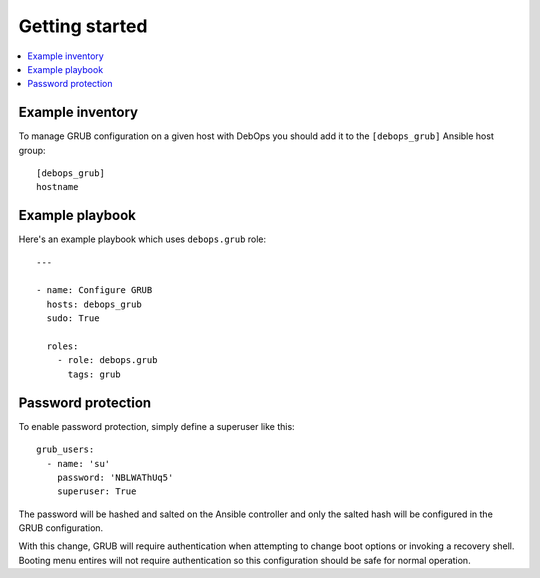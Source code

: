 Getting started
===============

.. contents::
   :local:

Example inventory
-----------------

To manage GRUB configuration on a given host with DebOps you should add it to the
``[debops_grub]`` Ansible host group::

    [debops_grub]
    hostname


Example playbook
----------------

Here's an example playbook which uses ``debops.grub`` role::

    ---

    - name: Configure GRUB
      hosts: debops_grub
      sudo: True

      roles:
        - role: debops.grub
          tags: grub


Password protection
-------------------

To enable password protection, simply define a superuser like this::

    grub_users:
      - name: 'su'
        password: 'NBLWAThUq5'
        superuser: True

The password will be hashed and salted on the Ansible controller and only the
salted hash will be configured in the GRUB configuration.

With this change, GRUB will require authentication when attempting to change
boot options or invoking a recovery shell. Booting menu entires will not
require authentication so this configuration should be safe for normal
operation.
